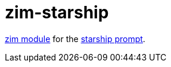 = zim-starship

https://github.com/zimfw/zimfw[zim module] for the https://github.com/starship/starship[starship prompt].
